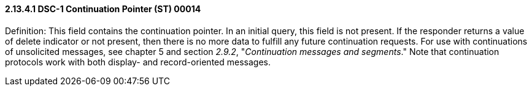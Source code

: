 ==== 2.13.4.1 DSC-1 Continuation Pointer (ST) 00014

Definition: This field contains the continuation pointer. In an initial query, this field is not present. If the responder returns a value of delete indicator or not present, then there is no more data to fulfill any future continuation requests. For use with continuations of unsolicited messages, see chapter 5 and section _2.9.2_, "_Continuation messages and segments_." Note that continuation protocols work with both display- and record-oriented messages.


